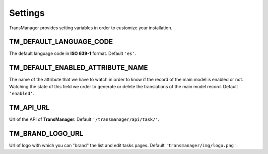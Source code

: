 Settings
========

TransManager provides setting variables in order to customize your installation.


TM_DEFAULT_LANGUAGE_CODE
------------------------
The default language code in **ISO 639-1** format. Default ``'es'``.


.. _enabled:

TM_DEFAULT_ENABLED_ATTRIBUTE_NAME
---------------------------------
The name of the attribute that we have to watch in order to know if the record of the main model is enabled or not.
Watching the state of this field we order to generate or delete the translations of the main model record.
Default ``'enabled'``.


TM_API_URL
----------
Url of the API of **TransManager**. Default ``'/transmanager/api/task/'``.


TM_BRAND_LOGO_URL
-----------------
Url of logo with which you can "brand" the list and edit tasks pages.
Default ``'transmanager/img/logo.png'``.




